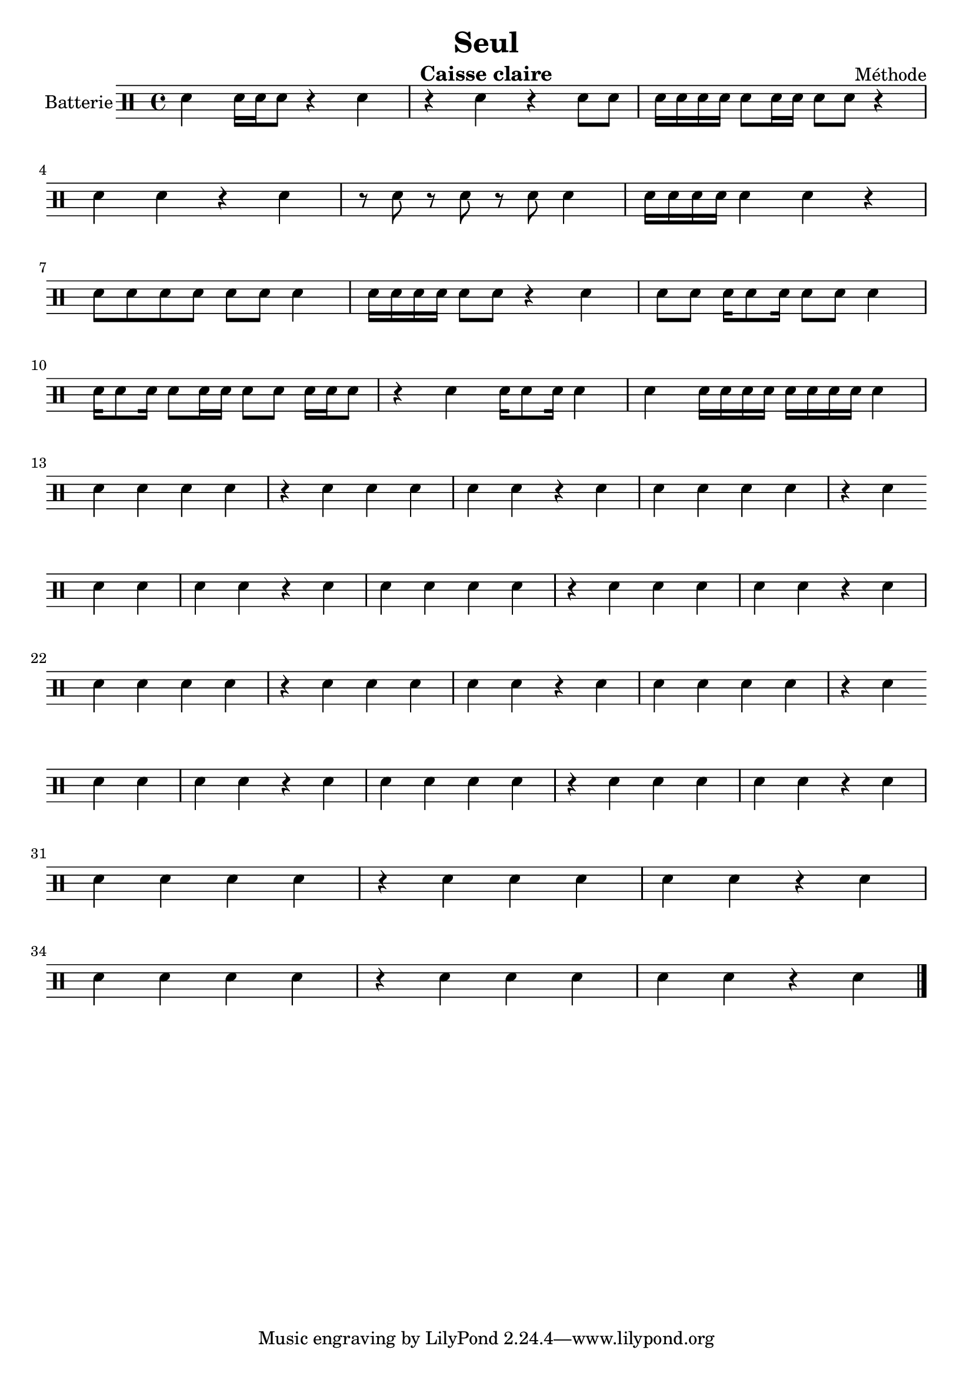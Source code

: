 \version "2.18.2"
\language "italiano"

\header {
  title = "Seul"
  instrument = "Caisse claire"
  composer = "Méthode"
}

global = {
  \key do \major
  \time 4/4
}

drum = \drummode {
  \global
  sn4 sn16 sn sn8 r4 sn |
  r4 sn r4 sn8 sn |
  sn16 sn sn sn sn8 sn16 sn sn8 sn r4 | \break
  sn4 sn r sn |
  r8 sn r sn r sn sn4 |
  sn16 sn sn sn sn4 sn r | \break
  sn8 sn sn sn sn sn sn4 |
  sn16 sn sn sn sn8 sn r4 sn |
  sn8 sn sn16 sn8 sn16 sn8 sn sn4 | \break
  sn16 sn8 sn16 sn8 sn16 sn sn8 sn sn16 sn sn8 |
  r4 sn sn16 sn8 sn16 sn4 |
  sn4 sn16 sn sn sn sn16 sn sn sn sn4 | \break
  sn sn sn sn r sn |
  sn sn sn sn r sn |
  sn sn sn sn r sn | \break
  sn sn sn sn r sn |
  sn sn sn sn r sn |
  sn sn sn sn r sn | \break
  sn sn sn sn r sn |
  sn sn sn sn r sn |
  sn sn sn sn r sn | \break
  sn sn sn sn r sn |
  sn sn sn sn r sn |
  sn sn sn sn r sn | \break
  sn sn sn sn r sn |
  sn sn sn sn r sn | \break
  sn sn sn sn r sn |
  sn sn sn sn r sn \bar "|."
  
}

\score {
  \new DrumStaff \with {
    \consists "Instrument_name_engraver"
    instrumentName = "Batterie"
  } \drum
  \layout { }
}
